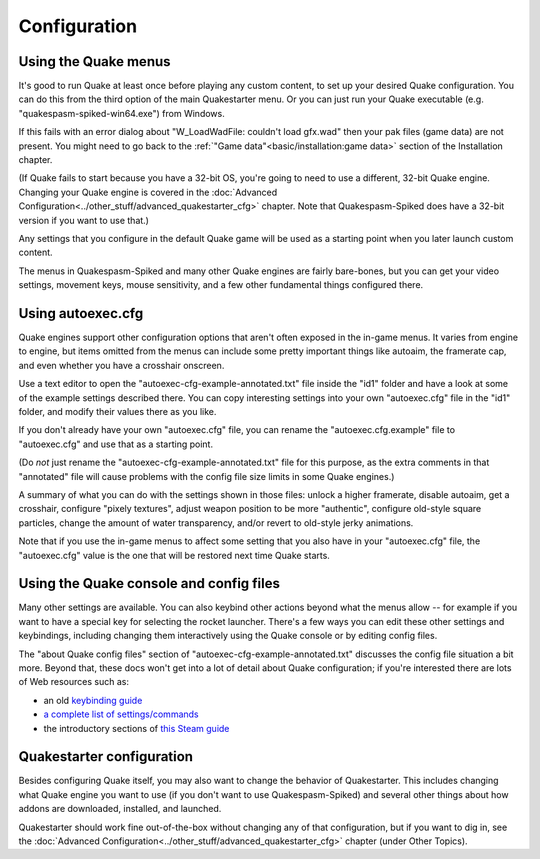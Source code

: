 Configuration
=============

Using the Quake menus
---------------------

It's good to run Quake at least once before playing any custom content, to set up your desired Quake configuration. You can do this from the third option of the main Quakestarter menu. Or you can just run your Quake executable (e.g. "quakespasm-spiked-win64.exe") from Windows.

If this fails with an error dialog about "W_LoadWadFile: couldn't load gfx.wad" then your pak files (game data) are not present. You might need to go back to the :ref:`"Game data"<basic/installation:game data>` section of the Installation chapter.

(If Quake fails to start because you have a 32-bit OS, you're going to need to use a different, 32-bit Quake engine. Changing your Quake engine is covered in the :doc:`Advanced Configuration<../other_stuff/advanced_quakestarter_cfg>` chapter. Note that Quakespasm-Spiked does have a 32-bit version if you want to use that.)

Any settings that you configure in the default Quake game will be used as a starting point when you later launch custom content.

The menus in Quakespasm-Spiked and many other Quake engines are fairly bare-bones, but you can get your video settings, movement keys, mouse sensitivity, and a few other fundamental things configured there.


Using autoexec.cfg
------------------

Quake engines support other configuration options that aren't often exposed in the in-game menus. It varies from engine to engine, but items omitted from the menus can include some pretty important things like autoaim, the framerate cap, and even whether you have a crosshair onscreen.

Use a text editor to open the "autoexec-cfg-example-annotated.txt" file inside the "id1" folder and have a look at some of the example settings described there. You can copy interesting settings into your own "autoexec.cfg" file in the "id1" folder, and modify their values there as you like.

If you don't already have your own "autoexec.cfg" file, you can rename the "autoexec.cfg.example" file to "autoexec.cfg" and use that as a starting point.

(Do *not* just rename the "autoexec-cfg-example-annotated.txt" file for this purpose, as the extra comments in that "annotated" file will cause problems with the config file size limits in some Quake engines.)

A summary of what you can do with the settings shown in those files: unlock a higher framerate, disable autoaim, get a crosshair, configure "pixely textures", adjust weapon position to be more "authentic", configure old-style square particles, change the amount of water transparency, and/or revert to old-style jerky animations.

Note that if you use the in-game menus to affect some setting that you also have in your "autoexec.cfg" file, the "autoexec.cfg" value is the one that will be restored next time Quake starts.


Using the Quake console and config files
----------------------------------------

Many other settings are available. You can also keybind other actions beyond what the menus allow -- for example if you want to have a special key for selecting the rocket launcher. There's a few ways you can edit these other settings and keybindings, including changing them interactively using the Quake console or by editing config files.

The "about Quake config files" section of "autoexec-cfg-example-annotated.txt" discusses the config file situation a bit more. Beyond that, these docs won't get into a lot of detail about Quake configuration; if you're interested there are lots of Web resources such as:

* an old `keybinding guide`_
* `a complete list of settings/commands`_
* the introductory sections of `this Steam guide`_


Quakestarter configuration
--------------------------

Besides configuring Quake itself, you may also want to change the behavior of Quakestarter. This includes changing what Quake engine you want to use (if you don't want to use Quakespasm-Spiked) and several other things about how addons are downloaded, installed, and launched.

Quakestarter should work fine out-of-the-box without changing any of that configuration, but if you want to dig in, see the :doc:`Advanced Configuration<../other_stuff/advanced_quakestarter_cfg>` chapter (under Other Topics).


.. _keybinding guide: https://quake.fandom.com/wiki/Quick_Weapon_Selection
.. _a complete list of settings/commands: https://www.quakewiki.net/archives/console/commands/quake.html
.. _this Steam guide: https://steamcommunity.com/sharedfiles/filedetails/?id=120426294
